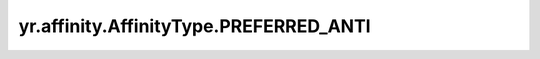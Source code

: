 .. _PREFERRED_ANTI:

yr.affinity.AffinityType.PREFERRED_ANTI
------------------------------------------------

.. py:attribute:: AffinityType.PREFERRED_ANTI
   :value: 2

    首选反亲和类型。